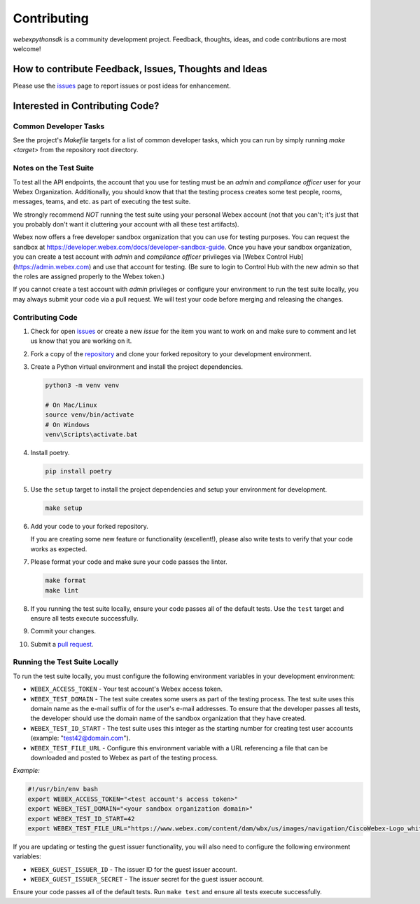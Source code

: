 .. _Contributing:

============
Contributing
============

*webexpythonsdk* is a community development project.  Feedback, thoughts, ideas, and code contributions are most welcome!


How to contribute Feedback, Issues, Thoughts and Ideas
=======================================================

Please use the `issues`_ page to report issues or post ideas for enhancement.


Interested in Contributing Code?
================================


Common Developer Tasks
----------------------

See the project's `Makefile` targets for a list of common developer tasks, which you can run by simply running `make <target>` from the repository root directory.


Notes on the Test Suite
-----------------------

To test all the API endpoints, the account that you use for testing must be an *admin* and *compliance officer* user for your Webex Organization.  Additionally, you should know that that the testing process creates some test people, rooms, messages, teams, and etc. as part of executing the test suite.

We strongly recommend *NOT* running the test suite using your personal Webex account (not that you can't; it's just that you probably don't want it cluttering your account with all these test artifacts).

Webex now offers a free developer sandbox organization that you can use for testing purposes.  You can request the sandbox at https://developer.webex.com/docs/developer-sandbox-guide. Once you have your sandbox organization, you can create a test account with *admin* and *compliance officer* privileges via [Webex Control Hub](https://admin.webex.com) and use that account for testing. (Be sure to login to Control Hub with the new admin so that the roles are assigned properly to the Webex token.)

If you cannot create a test account with *admin* privileges or configure your environment to run the test suite locally, you may always submit your code via a pull request.  We will test your code before merging and releasing the changes.


Contributing Code
-----------------

1. Check for open `issues`_ or create a new *issue* for the item you want to work on and make sure to comment and let us know that you are working on it.

2. Fork a copy of the `repository`_ and clone your forked repository to your development environment.

3. Create a Python virtual environment and install the project dependencies.

   .. code-block:: bash

      python3 -m venv venv

      # On Mac/Linux
      source venv/bin/activate
      # On Windows
      venv\Scripts\activate.bat

4. Install poetry.

   .. code-block:: bash

      pip install poetry

5. Use the ``setup`` target to install the project dependencies and setup your environment for development.

   .. code-block:: bash

      make setup

6. Add your code to your forked repository.

   If you are creating some new feature or functionality (excellent!), please also write tests to verify that your code works as expected.

7. Please format your code and make sure your code passes the linter.

   .. code-block:: bash

      make format
      make lint

8. If you running the test suite locally, ensure your code passes all of the default tests.  Use the ``test`` target and ensure all tests execute successfully.

   .. code-block:: bash
      # see below for more information on running the test suite locally
      make tests

9. Commit your changes.

10. Submit a `pull request`_.


Running the Test Suite Locally
------------------------------

To run the test suite locally, you must configure the following environment variables in your development environment:

* ``WEBEX_ACCESS_TOKEN`` - Your test account's Webex access token.

* ``WEBEX_TEST_DOMAIN`` - The test suite creates some users as part of the testing process. The test suite uses this domain name as the e-mail suffix of for the user's e-mail addresses. To ensure that the developer passes all tests, the developer should use the domain name of the sandbox organization that they have created.

* ``WEBEX_TEST_ID_START`` - The test suite uses this integer as the starting number for creating test user accounts (example: "test42@domain.com").

* ``WEBEX_TEST_FILE_URL`` - Configure this environment variable with a URL referencing a file that can be downloaded and posted to Webex as part of the testing process.

*Example:*

.. code-block:: bash

   #!/usr/bin/env bash
   export WEBEX_ACCESS_TOKEN="<test account's access token>"
   export WEBEX_TEST_DOMAIN="<your sandbox organization domain>"
   export WEBEX_TEST_ID_START=42
   export WEBEX_TEST_FILE_URL="https://www.webex.com/content/dam/wbx/us/images/navigation/CiscoWebex-Logo_white.png"

If you are updating or testing the guest issuer functionality, you will also need to configure the following environment variables:

* ``WEBEX_GUEST_ISSUER_ID`` - The issuer ID for the guest issuer account.
* ``WEBEX_GUEST_ISSUER_SECRET`` - The issuer secret for the guest issuer account.


Ensure your code passes all of the default tests.  Run ``make test`` and ensure all tests execute successfully.


.. _script: https://github.com/WebexCommunity/WebexPythonSDK/tree/master/script
.. _issues: https://github.com/WebexCommunity/WebexPythonSDK/issues
.. _repository: https://github.com/WebexCommunity/WebexPythonSDK
.. _test: https://github.com/WebexCommunity/WebexPythonSDK/tree/master/tests
.. _pull request: https://github.com/WebexCommunity/WebexPythonSDK/pulls
